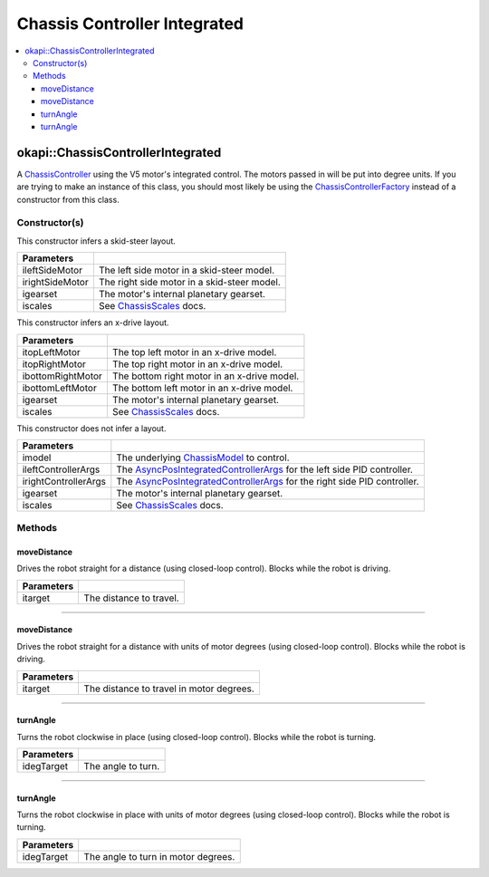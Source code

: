 =============================
Chassis Controller Integrated
=============================

.. contents:: :local:

okapi::ChassisControllerIntegrated
==================================

A `ChassisController <abstract-chassis-controller.html>`_ using the V5 motor's integrated control.
The motors passed in will be put into degree units. If you are trying to make an instance of this
class, you should most likely be using the
`ChassisControllerFactory <chassis-controller-factory.html>`_ instead of a constructor from this
class.

Constructor(s)
--------------

This constructor infers a skid-steer layout.

.. tabs ::
   .. tab :: Prototype
      .. highlight:: cpp
      ::

        ChassisControllerIntegrated(std::shared_ptr<AbstractMotor> ileftSideMotor,
                                    std::shared_ptr<AbstractMotor> irightSideMotor,
                                    const pros::c::motor_gearset_e_t igearset = pros::c::E_MOTOR_GEARSET_36,
                                    const ChassisScales &iscales = ChassisScales({1, 1}))

   .. tab :: Example
      .. highlight:: cpp
      ::

        okapi::ChassisControllerIntegrated controller(std::make_shared<okapi::MotorGroup>({1, 2}),
                                                      std::make_shared<okapi::MotorGroup>({-3, -4}));

======================   =======================================================================================
 Parameters
======================   =======================================================================================
 ileftSideMotor           The left side motor in a skid-steer model.
 irightSideMotor          The right side motor in a skid-steer model.
 igearset                 The motor's internal planetary gearset.
 iscales                  See `ChassisScales <chassis-scales.html>`_ docs.
======================   =======================================================================================

This constructor infers an x-drive layout.

.. tabs ::
   .. tab :: Prototype
      .. highlight:: cpp
      ::

        ChassisControllerIntegrated(std::shared_ptr<AbstractMotor> itopLeftMotor,
                                    std::shared_ptr<AbstractMotor> itopRightMotor,
                                    std::shared_ptr<AbstractMotor> ibottomRightMotor,
                                    std::shared_ptr<AbstractMotor> ibottomLeftMotor,
                                    const pros::c::motor_gearset_e_t igearset = pros::c::E_MOTOR_GEARSET_36,
                                    const ChassisScales &iscales = ChassisScales({1, 1}))

   .. tab :: Example
      .. highlight:: cpp
      ::

        // X-Drive controller
        okapi::ChassisControllerIntegrated controller(1, -2, -3, 4);

======================   =======================================================================================
 Parameters
======================   =======================================================================================
 itopLeftMotor            The top left motor in an x-drive model.
 itopRightMotor           The top right motor in an x-drive model.
 ibottomRightMotor        The bottom right motor in an x-drive model.
 ibottomLeftMotor         The bottom left motor in an x-drive model.
 igearset                 The motor's internal planetary gearset.
 iscales                  See `ChassisScales <chassis-scales.html>`_ docs.
======================   =======================================================================================

This constructor does not infer a layout.

.. tabs ::
   .. tab :: Prototype
      .. highlight:: cpp
      ::

        ChassisControllerIntegrated(std::shared_ptr<ChassisModel> imodel,
                                    const AsyncPosIntegratedControllerArgs &ileftControllerArgs,
                                    const AsyncPosIntegratedControllerArgs &irightControllerArgs,
                                    const pros::c::motor_gearset_e_t igearset = pros::c::E_MOTOR_GEARSET_36,
                                    const ChassisScales &iscales = ChassisScales({1, 1}))

======================   =======================================================================================
 Parameters
======================   =======================================================================================
 imodel                   The underlying `ChassisModel <../model/abstract-chassis-model.html>`_ to control.
 ileftControllerArgs      The `AsyncPosIntegratedControllerArgs <../../control/async/async-pos-integrated-controller.html>`_ for the left side PID controller.
 irightControllerArgs     The `AsyncPosIntegratedControllerArgs <../../control/async/async-pos-integrated-controller.html>`_ for the right side PID controller.
 igearset                 The motor's internal planetary gearset.
 iscales                  See `ChassisScales <chassis-scales.html>`_ docs.
======================   =======================================================================================

Methods
-------

moveDistance
~~~~~~~~~~~~

Drives the robot straight for a distance (using closed-loop control). Blocks while the robot is
driving.

.. tabs ::
   .. tab :: Prototype
      .. highlight:: cpp
      ::

        virtual void moveDistance(const QLength itarget) override

=============== ===================================================================
Parameters
=============== ===================================================================
 itarget         The distance to travel.
=============== ===================================================================

----

moveDistance
~~~~~~~~~~~~

Drives the robot straight for a distance with units of motor degrees (using closed-loop control).
Blocks while the robot is driving.

.. tabs ::
   .. tab :: Prototype
      .. highlight:: cpp
      ::

        virtual void moveDistance(const int itarget) override

=============== ===================================================================
Parameters
=============== ===================================================================
 itarget         The distance to travel in motor degrees.
=============== ===================================================================

----

turnAngle
~~~~~~~~~

Turns the robot clockwise in place (using closed-loop control). Blocks while the robot is turning.

.. tabs ::
   .. tab :: Prototype
      .. highlight:: cpp
      ::

        virtual void turnAngle(const QAngle idegTarget) override

=============== ===================================================================
Parameters
=============== ===================================================================
 idegTarget      The angle to turn.
=============== ===================================================================

----

turnAngle
~~~~~~~~~

Turns the robot clockwise in place with units of motor degrees (using closed-loop control). Blocks
while the robot is turning.

.. tabs ::
   .. tab :: Prototype
      .. highlight:: cpp
      ::

        virtual void turnAngle(const float idegTarget) override

=============== ===================================================================
Parameters
=============== ===================================================================
 idegTarget      The angle to turn in motor degrees.
=============== ===================================================================
